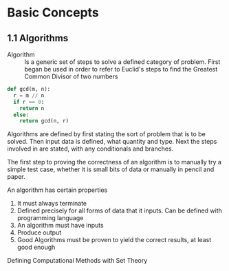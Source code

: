 * Basic Concepts

** 1.1 Algorithms

- Algorithm ::
  Is a generic set of steps to solve a defined category of problem. First began
  be used in order to refer to Euclid's steps to find the Greatest Common Divisor
  of two numbers

#+begin_src python
def gcd(m, n):
  r = m // n
  if r == 0:
    return n
  else:
    return gcd(n, r)
#+end_src

Algorithms are defined by first stating the sort of problem that is to be solved.
Then input data is defined, what quantity and type. Next the steps involved in
are stated, with any conditionals and branches.

The first step to proving the correctness of an algorithm is to manually try a simple
test case, whether it is small bits of data or manually in pencil and paper.

An algorithm has certain properties

1. It must always terminate
2. Defined precisely for all forms of data that it inputs. Can be defined with
   programming language
3. An algorithm must have inputs
4. Produce output
5. Good Algorithms must be proven to yield the correct results, at least good enough

**** Defining Computational Methods with Set Theory
